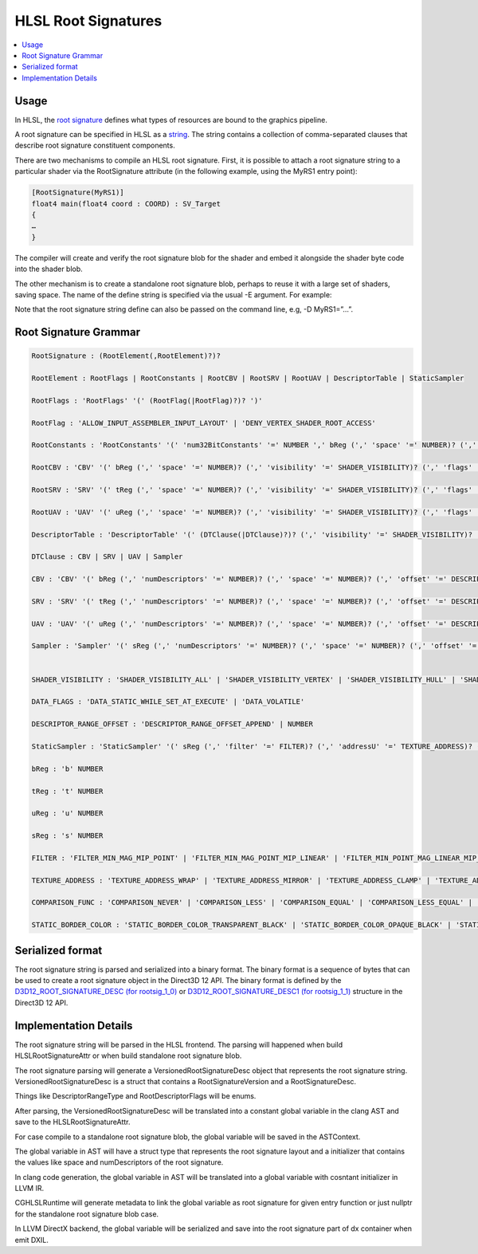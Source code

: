====================
HLSL Root Signatures
====================

.. contents::
   :local:

Usage
=====

In HLSL, the `root signature
<https://learn.microsoft.com/en-us/windows/win32/direct3d12/root-signatures>`_ 
defines what types of resources are bound to the graphics pipeline. 

A root signature can be specified in HLSL as a `string
<https://learn.microsoft.com/en-us/windows/win32/direct3d12/specifying-root-signatures-in-hlsl#an-example-hlsl-root-signature>`_. 
The string contains a collection of comma-separated clauses that describe root 
signature constituent components. 

There are two mechanisms to compile an HLSL root signature. First, it is 
possible to attach a root signature string to a particular shader via the 
RootSignature attribute (in the following example, using the MyRS1 entry 
point):

.. code-block:: c++

    [RootSignature(MyRS1)]
    float4 main(float4 coord : COORD) : SV_Target
    {
    …
    }

The compiler will create and verify the root signature blob for the shader and 
embed it alongside the shader byte code into the shader blob. 

The other mechanism is to create a standalone root signature blob, perhaps to 
reuse it with a large set of shaders, saving space. The name of the define 
string is specified via the usual -E argument. For example:

.. code-block:: c++
  dxc.exe -T rootsig_1_1 MyRS1.hlsl -E MyRS1 -Fo MyRS1.fxo

Note that the root signature string define can also be passed on the command 
line, e.g, -D MyRS1=”…”.

Root Signature Grammar
======================

.. code-block:: c++

    RootSignature : (RootElement(,RootElement)?)?

    RootElement : RootFlags | RootConstants | RootCBV | RootSRV | RootUAV | DescriptorTable | StaticSampler

    RootFlags : 'RootFlags' '(' (RootFlag(|RootFlag)?)? ')'

    RootFlag : 'ALLOW_INPUT_ASSEMBLER_INPUT_LAYOUT' | 'DENY_VERTEX_SHADER_ROOT_ACCESS'

    RootConstants : 'RootConstants' '(' 'num32BitConstants' '=' NUMBER ',' bReg (',' 'space' '=' NUMBER)? (',' 'visibility' '=' SHADER_VISIBILITY)? ')'

    RootCBV : 'CBV' '(' bReg (',' 'space' '=' NUMBER)? (',' 'visibility' '=' SHADER_VISIBILITY)? (',' 'flags' '=' DATA_FLAGS)? ')'

    RootSRV : 'SRV' '(' tReg (',' 'space' '=' NUMBER)? (',' 'visibility' '=' SHADER_VISIBILITY)? (',' 'flags' '=' DATA_FLAGS)? ')'

    RootUAV : 'UAV' '(' uReg (',' 'space' '=' NUMBER)? (',' 'visibility' '=' SHADER_VISIBILITY)? (',' 'flags' '=' DATA_FLAGS)? ')'

    DescriptorTable : 'DescriptorTable' '(' (DTClause(|DTClause)?)? (',' 'visibility' '=' SHADER_VISIBILITY)? ')'

    DTClause : CBV | SRV | UAV | Sampler

    CBV : 'CBV' '(' bReg (',' 'numDescriptors' '=' NUMBER)? (',' 'space' '=' NUMBER)? (',' 'offset' '=' DESCRIPTOR_RANGE_OFFSET)? (',' 'flags' '=' DATA_FLAGS)? ')'

    SRV : 'SRV' '(' tReg (',' 'numDescriptors' '=' NUMBER)? (',' 'space' '=' NUMBER)? (',' 'offset' '=' DESCRIPTOR_RANGE_OFFSET)? (',' 'flags' '=' DATA_FLAGS)? ')'

    UAV : 'UAV' '(' uReg (',' 'numDescriptors' '=' NUMBER)? (',' 'space' '=' NUMBER)? (',' 'offset' '=' DESCRIPTOR_RANGE_OFFSET)? (',' 'flags' '=' DATA_FLAGS)? ')'

    Sampler : 'Sampler' '(' sReg (',' 'numDescriptors' '=' NUMBER)? (',' 'space' '=' NUMBER)? (',' 'offset' '=' DESCRIPTOR_RANGE_OFFSET)? (',' 'flags' '=' NUMBER)? ')'


    SHADER_VISIBILITY : 'SHADER_VISIBILITY_ALL' | 'SHADER_VISIBILITY_VERTEX' | 'SHADER_VISIBILITY_HULL' | 'SHADER_VISIBILITY_DOMAIN' | 'SHADER_VISIBILITY_GEOMETRY' | 'SHADER_VISIBILITY_PIXEL' | 'SHADER_VISIBILITY_AMPLIFICATION' | 'SHADER_VISIBILITY_MESH'

    DATA_FLAGS : 'DATA_STATIC_WHILE_SET_AT_EXECUTE' | 'DATA_VOLATILE'

    DESCRIPTOR_RANGE_OFFSET : 'DESCRIPTOR_RANGE_OFFSET_APPEND' | NUMBER

    StaticSampler : 'StaticSampler' '(' sReg (',' 'filter' '=' FILTER)? (',' 'addressU' '=' TEXTURE_ADDRESS)? (',' 'addressV' '=' TEXTURE_ADDRESS)? (',' 'addressW' '=' TEXTURE_ADDRESS)? (',' 'mipLODBias' '=' NUMBER)? (',' 'maxAnisotropy' '=' NUMBER)? (',' 'comparisonFunc' '=' COMPARISON_FUNC)? (',' 'borderColor' '=' STATIC_BORDER_COLOR)? (',' 'minLOD' '=' NUMBER)? (',' 'maxLOD' '=' NUMBER)? (',' 'space' '=' NUMBER)? (',' 'visibility' '=' SHADER_VISIBILITY)? ')'

    bReg : 'b' NUMBER 

    tReg : 't' NUMBER 

    uReg : 'u' NUMBER 

    sReg : 's' NUMBER 

    FILTER : 'FILTER_MIN_MAG_MIP_POINT' | 'FILTER_MIN_MAG_POINT_MIP_LINEAR' | 'FILTER_MIN_POINT_MAG_LINEAR_MIP_POINT' | 'FILTER_MIN_POINT_MAG_MIP_LINEAR' | 'FILTER_MIN_LINEAR_MAG_MIP_POINT' | 'FILTER_MIN_LINEAR_MAG_POINT_MIP_LINEAR' | 'FILTER_MIN_MAG_LINEAR_MIP_POINT' | 'FILTER_MIN_MAG_MIP_LINEAR' | 'FILTER_ANISOTROPIC' | 'FILTER_COMPARISON_MIN_MAG_MIP_POINT' | 'FILTER_COMPARISON_MIN_MAG_POINT_MIP_LINEAR' | 'FILTER_COMPARISON_MIN_POINT_MAG_LINEAR_MIP_POINT' | 'FILTER_COMPARISON_MIN_POINT_MAG_MIP_LINEAR' | 'FILTER_COMPARISON_MIN_LINEAR_MAG_MIP_POINT' | 'FILTER_COMPARISON_MIN_LINEAR_MAG_POINT_MIP_LINEAR' | 'FILTER_COMPARISON_MIN_MAG_LINEAR_MIP_POINT' | 'FILTER_COMPARISON_MIN_MAG_MIP_LINEAR' | 'FILTER_COMPARISON_ANISOTROPIC' | 'FILTER_MINIMUM_MIN_MAG_MIP_POINT' | 'FILTER_MINIMUM_MIN_MAG_POINT_MIP_LINEAR' | 'FILTER_MINIMUM_MIN_POINT_MAG_LINEAR_MIP_POINT' | 'FILTER_MINIMUM_MIN_POINT_MAG_MIP_LINEAR' | 'FILTER_MINIMUM_MIN_LINEAR_MAG_MIP_POINT' | 'FILTER_MINIMUM_MIN_LINEAR_MAG_POINT_MIP_LINEAR' | 'FILTER_MINIMUM_MIN_MAG_LINEAR_MIP_POINT' | 'FILTER_MINIMUM_MIN_MAG_MIP_LINEAR' | 'FILTER_MINIMUM_ANISOTROPIC' | 'FILTER_MAXIMUM_MIN_MAG_MIP_POINT' | 'FILTER_MAXIMUM_MIN_MAG_POINT_MIP_LINEAR' | 'FILTER_MAXIMUM_MIN_POINT_MAG_LINEAR_MIP_POINT' | 'FILTER_MAXIMUM_MIN_POINT_MAG_MIP_LINEAR' | 'FILTER_MAXIMUM_MIN_LINEAR_MAG_MIP_POINT' | 'FILTER_MAXIMUM_MIN_LINEAR_MAG_POINT_MIP_LINEAR' | 'FILTER_MAXIMUM_MIN_MAG_LINEAR_MIP_POINT' | 'FILTER_MAXIMUM_MIN_MAG_MIP_LINEAR' | 'FILTER_MAXIMUM_ANISOTROPIC'

    TEXTURE_ADDRESS : 'TEXTURE_ADDRESS_WRAP' | 'TEXTURE_ADDRESS_MIRROR' | 'TEXTURE_ADDRESS_CLAMP' | 'TEXTURE_ADDRESS_BORDER' | 'TEXTURE_ADDRESS_MIRROR_ONCE'

    COMPARISON_FUNC : 'COMPARISON_NEVER' | 'COMPARISON_LESS' | 'COMPARISON_EQUAL' | 'COMPARISON_LESS_EQUAL' | 'COMPARISON_GREATER' | 'COMPARISON_NOT_EQUAL' | 'COMPARISON_GREATER_EQUAL' | 'COMPARISON_ALWAYS'

    STATIC_BORDER_COLOR : 'STATIC_BORDER_COLOR_TRANSPARENT_BLACK' | 'STATIC_BORDER_COLOR_OPAQUE_BLACK' | 'STATIC_BORDER_COLOR_OPAQUE_WHITE'


Serialized format
======================
The root signature string is parsed and serialized into a binary format. The
binary format is a sequence of bytes that can be used to create a root signature
object in the Direct3D 12 API. The binary format is defined by the
`D3D12_ROOT_SIGNATURE_DESC (for rootsig_1_0)
<https://learn.microsoft.com/en-us/windows/win32/api/d3d12/ns-d3d12-d3d12_root_signature_desc>`_
or `D3D12_ROOT_SIGNATURE_DESC1 (for rootsig_1_1)
<https://learn.microsoft.com/en-us/windows/win32/api/d3d12/ns-d3d12-d3d12_root_signature_desc1>`_ 
structure in the Direct3D 12 API.



Implementation Details
======================

The root signature string will be parsed in the HLSL frontend. 
The parsing 
will happened when build HLSLRootSignatureAttr or when build standalone root 
signature blob. 

The root signature parsing will generate a VersionedRootSignatureDesc object 
that represents the root signature string. 
VersionedRootSignatureDesc is a struct that contains a RootSignatureVersion 
and a RootSignatureDesc.

.. code-block:: c++
    struct DescriptorRange {
    DescriptorRangeType RangeType;
    uint32_t NumDescriptors = 1;
    uint32_t BaseShaderRegister;
    uint32_t RegisterSpace = 0;
    DescriptorRangeFlags Flags = DescriptorRangeFlags::None;
    uint32_t OffsetInDescriptorsFromTableStart = DescriptorRangeOffsetAppend;
    };

    struct RootDescriptorTable {
    std::vector<DescriptorRange> DescriptorRanges;
    };
    struct RootConstants {
    uint32_t ShaderRegister;
    uint32_t RegisterSpace = 0;
    uint32_t Num32BitValues;
    };

    struct RootDescriptor {
    uint32_t ShaderRegister;
    uint32_t RegisterSpace = 0;
    RootDescriptorFlags Flags = RootDescriptorFlags::None;
    };
    struct RootParameter {
    RootParameterType ParameterType;
    std::variant<RootDescriptorTable, RootConstants, RootDescriptor>
        Parameter;
    ShaderVisibility ShaderVisibility = ShaderVisibility::All;
    };

    struct StaticSamplerDesc {
    Filter Filter = Filter::ANISOTROPIC;
    TextureAddressMode AddressU = TextureAddressMode::Wrap;
    TextureAddressMode AddressV = TextureAddressMode::Wrap;
    TextureAddressMode AddressW = TextureAddressMode::Wrap;
    float MipLODBias = 0.f;
    uint32_t MaxAnisotropy = 16;
    ComparisonFunc ComparisonFunc = ComparisonFunc::LessEqual;
    StaticBorderColor BorderColor = StaticBorderColor::OpaqueWhite;
    float MinLOD = 0.f;
    float MaxLOD = MaxLOD;
    uint32_t ShaderRegister;
    uint32_t RegisterSpace = 0;
    ShaderVisibility ShaderVisibility = ShaderVisibility::All;
    };

    struct RootSignatureDesc {
    std::vector<RootParameter> Parameters;
    std::vector<StaticSamplerDesc> StaticSamplers;
    RootSignatureFlags Flags;
    };

    struct VersionedRootSignatureDesc {
    RootSignatureVersion Version;
    RootSignatureDesc Desc;
    };

Things like DescriptorRangeType and RootDescriptorFlags will be enums.

After parsing, the VersionedRootSignatureDesc will be translated into a 
constant global variable in the clang AST and save to the 
HLSLRootSignatureAttr. 

For case compile to a standalone root signature blob, the global variable will 
be saved in the ASTContext.

The global variable in AST will have a struct type that represents the root signature
layout and a initializer that contains the values like space and 
numDescriptors of the root signature.

In clang code generation, the global variable in AST will be translated into a global 
variable with cosntant initializer in LLVM IR. 

CGHLSLRuntime will generate metadata to link the global variable as root 
signature for given entry function or just nullptr for the standalone root 
signature blob case. 

In LLVM DirectX backend, the global variable will be serialized and save into the root
signature part of dx container when emit DXIL.
